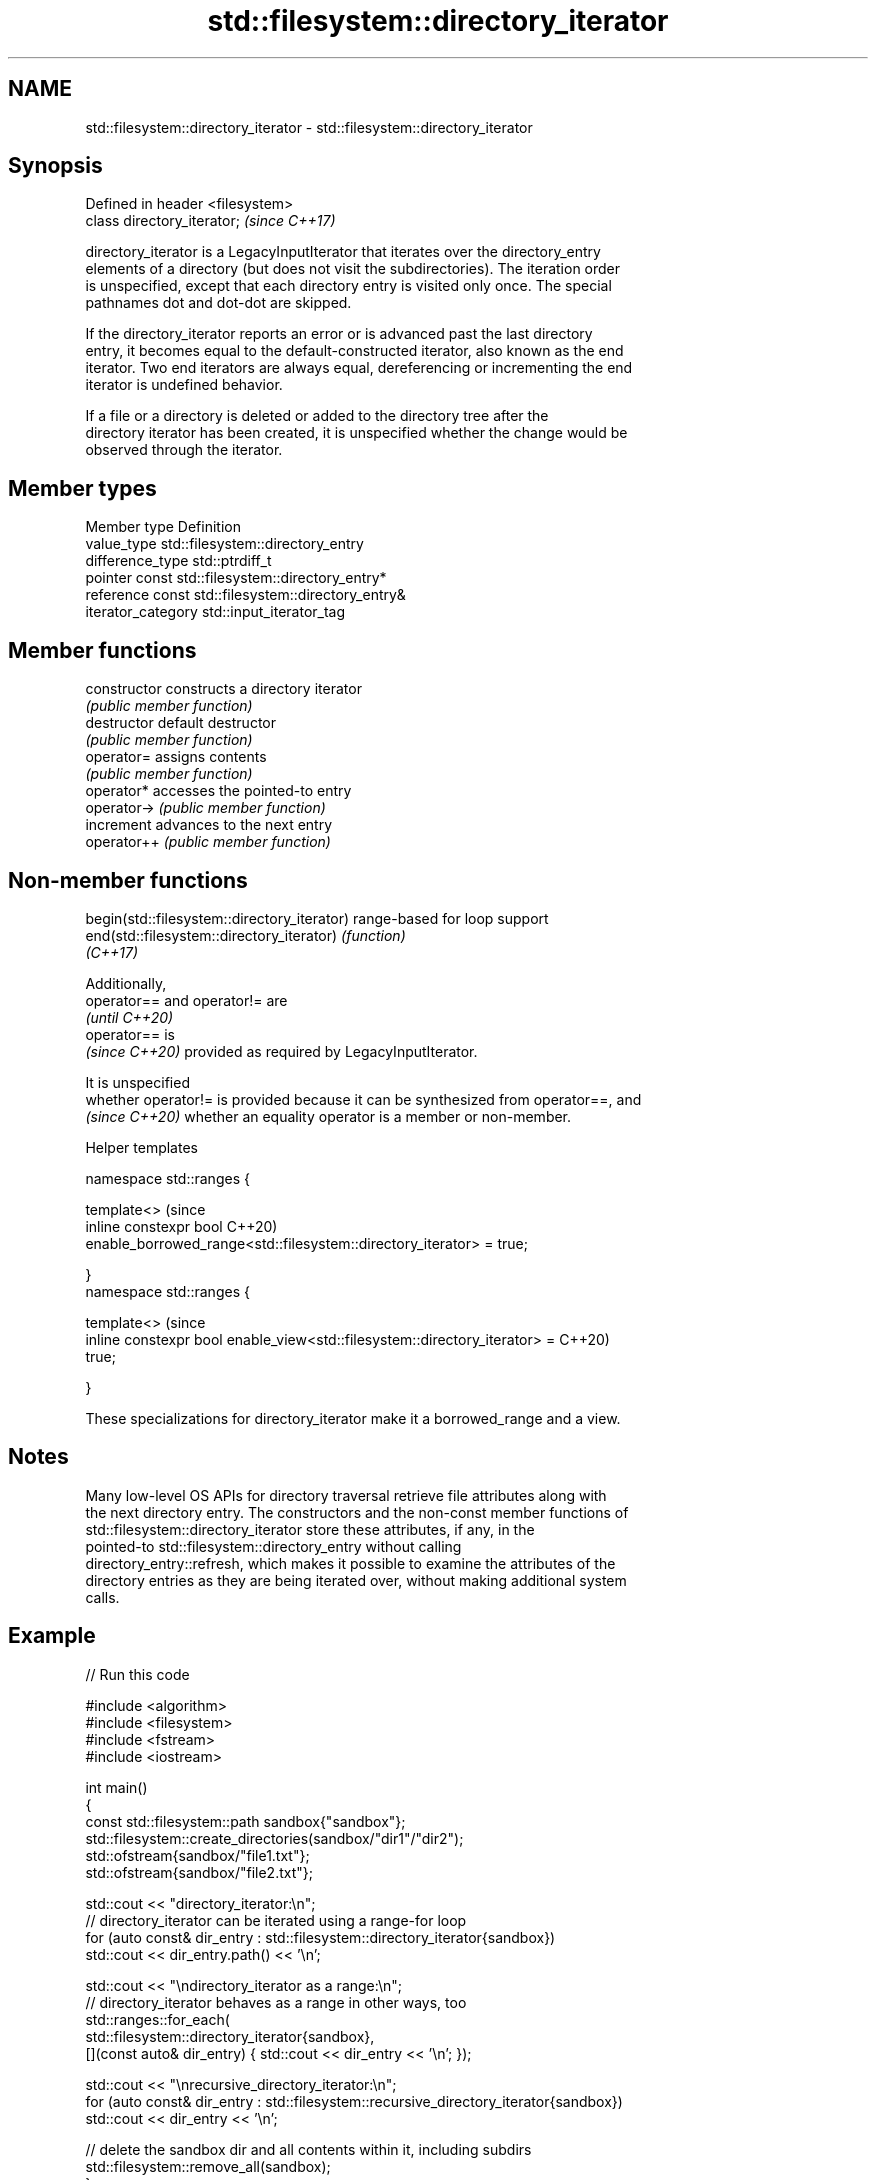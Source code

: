 .TH std::filesystem::directory_iterator 3 "2024.06.10" "http://cppreference.com" "C++ Standard Libary"
.SH NAME
std::filesystem::directory_iterator \- std::filesystem::directory_iterator

.SH Synopsis
   Defined in header <filesystem>
   class directory_iterator;       \fI(since C++17)\fP

   directory_iterator is a LegacyInputIterator that iterates over the directory_entry
   elements of a directory (but does not visit the subdirectories). The iteration order
   is unspecified, except that each directory entry is visited only once. The special
   pathnames dot and dot-dot are skipped.

   If the directory_iterator reports an error or is advanced past the last directory
   entry, it becomes equal to the default-constructed iterator, also known as the end
   iterator. Two end iterators are always equal, dereferencing or incrementing the end
   iterator is undefined behavior.

   If a file or a directory is deleted or added to the directory tree after the
   directory iterator has been created, it is unspecified whether the change would be
   observed through the iterator.

.SH Member types

   Member type       Definition
   value_type        std::filesystem::directory_entry
   difference_type   std::ptrdiff_t
   pointer           const std::filesystem::directory_entry*
   reference         const std::filesystem::directory_entry&
   iterator_category std::input_iterator_tag

.SH Member functions

   constructor   constructs a directory iterator
                 \fI(public member function)\fP
   destructor    default destructor
                 \fI(public member function)\fP
   operator=     assigns contents
                 \fI(public member function)\fP
   operator*     accesses the pointed-to entry
   operator->    \fI(public member function)\fP
   increment     advances to the next entry
   operator++    \fI(public member function)\fP

.SH Non-member functions

   begin(std::filesystem::directory_iterator) range-based for loop support
   end(std::filesystem::directory_iterator)   \fI(function)\fP
   \fI(C++17)\fP

   Additionally,
   operator== and operator!= are
   \fI(until C++20)\fP
   operator== is
   \fI(since C++20)\fP provided as required by LegacyInputIterator.

   It is unspecified
   whether operator!= is provided because it can be synthesized from operator==, and
   \fI(since C++20)\fP whether an equality operator is a member or non-member.

   Helper templates

   namespace std::ranges {

   template<>                                                                   (since
   inline constexpr bool                                                        C++20)
       enable_borrowed_range<std::filesystem::directory_iterator> = true;

   }
   namespace std::ranges {

   template<>                                                                   (since
   inline constexpr bool enable_view<std::filesystem::directory_iterator> =     C++20)
   true;

   }

   These specializations for directory_iterator make it a borrowed_range and a view.

.SH Notes

   Many low-level OS APIs for directory traversal retrieve file attributes along with
   the next directory entry. The constructors and the non-const member functions of
   std::filesystem::directory_iterator store these attributes, if any, in the
   pointed-to std::filesystem::directory_entry without calling
   directory_entry::refresh, which makes it possible to examine the attributes of the
   directory entries as they are being iterated over, without making additional system
   calls.

.SH Example


// Run this code

 #include <algorithm>
 #include <filesystem>
 #include <fstream>
 #include <iostream>

 int main()
 {
     const std::filesystem::path sandbox{"sandbox"};
     std::filesystem::create_directories(sandbox/"dir1"/"dir2");
     std::ofstream{sandbox/"file1.txt"};
     std::ofstream{sandbox/"file2.txt"};

     std::cout << "directory_iterator:\\n";
     // directory_iterator can be iterated using a range-for loop
     for (auto const& dir_entry : std::filesystem::directory_iterator{sandbox})
         std::cout << dir_entry.path() << '\\n';

     std::cout << "\\ndirectory_iterator as a range:\\n";
     // directory_iterator behaves as a range in other ways, too
     std::ranges::for_each(
         std::filesystem::directory_iterator{sandbox},
         [](const auto& dir_entry) { std::cout << dir_entry << '\\n'; });

     std::cout << "\\nrecursive_directory_iterator:\\n";
     for (auto const& dir_entry : std::filesystem::recursive_directory_iterator{sandbox})
         std::cout << dir_entry << '\\n';

     // delete the sandbox dir and all contents within it, including subdirs
     std::filesystem::remove_all(sandbox);
 }

.SH Possible output:

 directory_iterator:
 "sandbox/file2.txt"
 "sandbox/file1.txt"
 "sandbox/dir1"

 directory_iterator as a range:
 "sandbox/file2.txt"
 "sandbox/file1.txt"
 "sandbox/dir1"

 recursive_directory_iterator:
 "sandbox/file2.txt"
 "sandbox/file1.txt"
 "sandbox/dir1"
 "sandbox/dir1/dir2"

   Defect reports

   The following behavior-changing defect reports were applied retroactively to
   previously published C++ standards.

      DR    Applied to              Behavior as published              Correct behavior
   LWG 3480 C++20      directory_iterator was neither a borrowed_range it is both
                       nor a view

.SH See also

   recursive_directory_iterator an iterator to the contents of a directory and its
   \fI(C++17)\fP                      subdirectories
                                \fI(class)\fP
   directory_options            options for iterating directory contents
   \fI(C++17)\fP                      \fI(enum)\fP
   directory_entry              a directory entry
   \fI(C++17)\fP                      \fI(class)\fP
